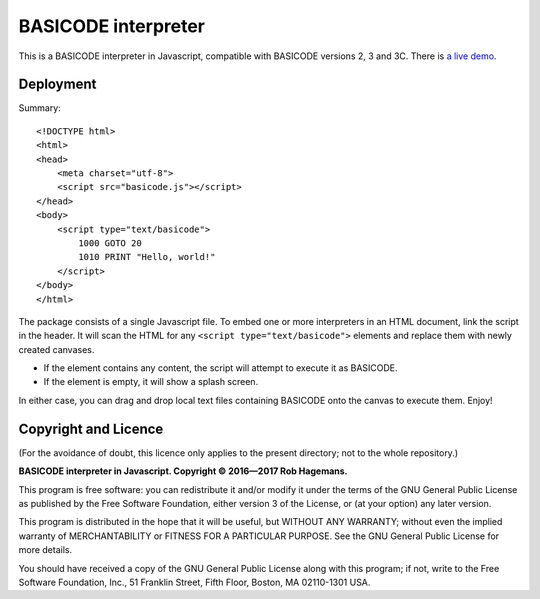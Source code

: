 BASICODE interpreter
====================

This is a BASICODE interpreter in Javascript, compatible with BASICODE versions 2, 3 and 3C.
There is `a live demo <http://robhagemans.github.io/basicode/>`_.

Deployment
----------

Summary::

    <!DOCTYPE html>
    <html>
    <head>
        <meta charset="utf-8">
        <script src="basicode.js"></script>
    </head>
    <body>
        <script type="text/basicode">
            1000 GOTO 20
            1010 PRINT "Hello, world!"
        </script>
    </body>
    </html>


The package consists of a single Javascript file. To embed one or more interpreters in an HTML document, link the script in the header.
It will scan the HTML for any ``<script type="text/basicode">`` elements and replace them with newly created canvases.

- If the element contains any content, the script will attempt to execute it as BASICODE.
- If the element is empty, it will show a splash screen.

In either case, you can drag and drop local text files containing BASICODE onto the canvas to execute them. Enjoy!


Copyright and Licence
---------------------

(For the avoidance of doubt, this licence only applies to the present directory; not to the whole repository.)

**BASICODE interpreter in Javascript. Copyright © 2016—2017 Rob Hagemans.**

This program is free software: you can redistribute it and/or modify it under
the terms of the GNU General Public License as published by the Free Software
Foundation, either version 3 of the License, or (at your option) any later
version.

This program is distributed in the hope that it will be useful, but WITHOUT ANY
WARRANTY; without even the implied warranty of MERCHANTABILITY or FITNESS FOR A
PARTICULAR PURPOSE. See the GNU General Public License for more details.

You should have received a copy of the GNU General Public License along with
this program; if not, write to the Free Software Foundation, Inc., 51 Franklin
Street, Fifth Floor, Boston, MA 02110-1301 USA.
